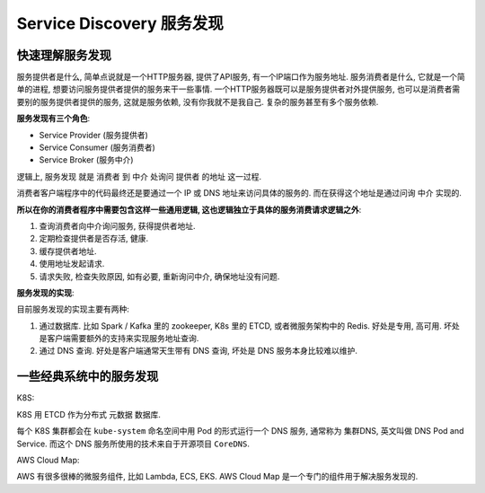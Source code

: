 .. _service-discovery-root:

Service Discovery 服务发现
==============================================================================


快速理解服务发现
------------------------------------------------------------------------------

服务提供者是什么, 简单点说就是一个HTTP服务器, 提供了API服务, 有一个IP端口作为服务地址. 服务消费者是什么, 它就是一个简单的进程, 想要访问服务提供者提供的服务来干一些事情. 一个HTTP服务器既可以是服务提供者对外提供服务, 也可以是消费者需要别的服务提供者提供的服务, 这就是服务依赖, 没有你我就不是我自己. 复杂的服务甚至有多个服务依赖.

**服务发现有三个角色**:

- Service Provider (服务提供者)
- Service Consumer (服务消费者)
- Service Broker (服务中介)

逻辑上, 服务发现 就是 消费者 到 中介 处询问 提供者 的地址 这一过程.

消费者客户端程序中的代码最终还是要通过一个 IP 或 DNS 地址来访问具体的服务的. 而在获得这个地址是通过问询 中介 实现的.

**所以在你的消费者程序中需要包含这样一些通用逻辑, 这也逻辑独立于具体的服务消费请求逻辑之外**:

1. 查询消费者向中介询问服务, 获得提供者地址.
2. 定期检查提供者是否存活, 健康.
3. 缓存提供者地址.
4. 使用地址发起请求.
5. 请求失败, 检查失败原因, 如有必要, 重新询问中介, 确保地址没有问题.

**服务发现的实现**:

目前服务发现的实现主要有两种:

1. 通过数据库. 比如 Spark / Kafka 里的 zookeeper, K8s 里的 ETCD, 或者微服务架构中的 Redis. 好处是专用, 高可用. 坏处是客户端需要额外的支持来实现服务地址查询.
2. 通过 DNS 查询. 好处是客户端通常天生带有 DNS 查询, 坏处是 DNS 服务本身比较难以维护.


一些经典系统中的服务发现
------------------------------------------------------------------------------

K8S:

K8S 用 ETCD 作为分布式 元数据 数据库.

每个 K8S 集群都会在 ``kube-system`` 命名空间中用 Pod 的形式运行一个 DNS 服务, 通常称为 集群DNS, 英文叫做 DNS Pod and Service. 而这个 DNS 服务所使用的技术来自于开源项目 ``CoreDNS``.

AWS Cloud Map:

AWS 有很多很棒的微服务组件, 比如 Lambda, ECS, EKS. AWS Cloud Map 是一个专门的组件用于解决服务发现的.
